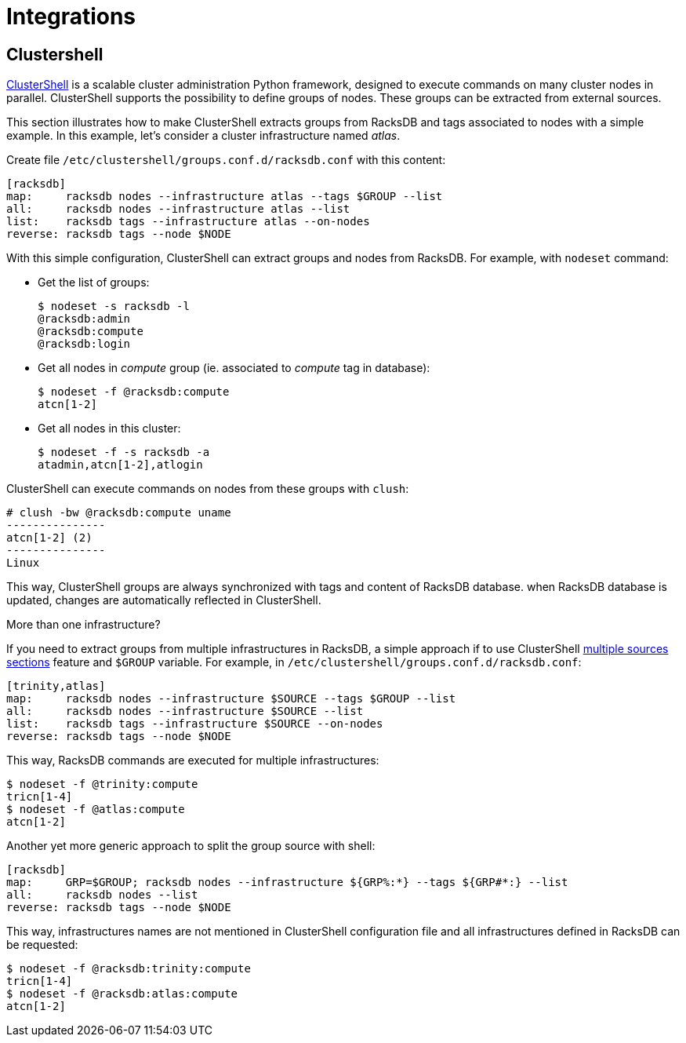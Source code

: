 = Integrations

== Clustershell

https://clustershell.readthedocs.io/en/latest/index.html[ClusterShell] is a
scalable cluster administration Python framework, designed to execute commands
on many cluster nodes in parallel. ClusterShell supports the possibility to
define groups of nodes. These groups can be extracted from external sources.

This section illustrates how to make ClusterShell extracts groups from RacksDB
and tags associated to nodes with a simple example. In this example, let's
consider a cluster infrastructure named _atlas_.

Create file [.path]#`/etc/clustershell/groups.conf.d/racksdb.conf`# with this content:

[source,ini]
----
[racksdb]
map:     racksdb nodes --infrastructure atlas --tags $GROUP --list
all:     racksdb nodes --infrastructure atlas --list
list:    racksdb tags --infrastructure atlas --on-nodes
reverse: racksdb tags --node $NODE
----

With this simple configuration, ClusterShell can extract groups and nodes from
RacksDB. For example, with `nodeset` command:

* Get the list of groups:
+
--
[source,console]
----
$ nodeset -s racksdb -l
@racksdb:admin
@racksdb:compute
@racksdb:login
----
--

* Get all nodes in _compute_ group (ie. associated to _compute_ tag in
  database):
+
--
[source,console]
----
$ nodeset -f @racksdb:compute
atcn[1-2]
----
--

* Get all nodes in this cluster:
+
--
[source,console]
----
$ nodeset -f -s racksdb -a
atadmin,atcn[1-2],atlogin
----
--

ClusterShell can execute commands on nodes from these groups with `clush`:

[source,console]
----
# clush -bw @racksdb:compute uname
---------------
atcn[1-2] (2)
---------------
Linux
----

This way, ClusterShell groups are always synchronized with tags and content of
RacksDB database. when RacksDB database is updated, changes are automatically
reflected in ClusterShell.

.More than one infrastructure?
****
If you need to extract groups from multiple infrastructures in RacksDB, a simple
approach if to use ClusterShell
https://clustershell.readthedocs.io/en/latest/config.html#multiple-sources-section[multiple sources sections]
feature and `$GROUP` variable. For example, in
[.path]#`/etc/clustershell/groups.conf.d/racksdb.conf`#:

[source,ini]
----
[trinity,atlas]
map:     racksdb nodes --infrastructure $SOURCE --tags $GROUP --list
all:     racksdb nodes --infrastructure $SOURCE --list
list:    racksdb tags --infrastructure $SOURCE --on-nodes
reverse: racksdb tags --node $NODE
----

This way, RacksDB commands are executed for multiple infrastructures:

[source,console]
----
$ nodeset -f @trinity:compute
tricn[1-4]
$ nodeset -f @atlas:compute
atcn[1-2]
----

Another yet more generic approach to split the group source with shell:

[source,ini]
----
[racksdb]
map:     GRP=$GROUP; racksdb nodes --infrastructure ${GRP%:*} --tags ${GRP#*:} --list
all:     racksdb nodes --list
reverse: racksdb tags --node $NODE
----

This way, infrastructures names are not mentioned in ClusterShell configuration
file and all infrastructures defined in RacksDB can be requested:

[source,console]
----
$ nodeset -f @racksdb:trinity:compute
tricn[1-4]
$ nodeset -f @racksdb:atlas:compute
atcn[1-2]
----
****
